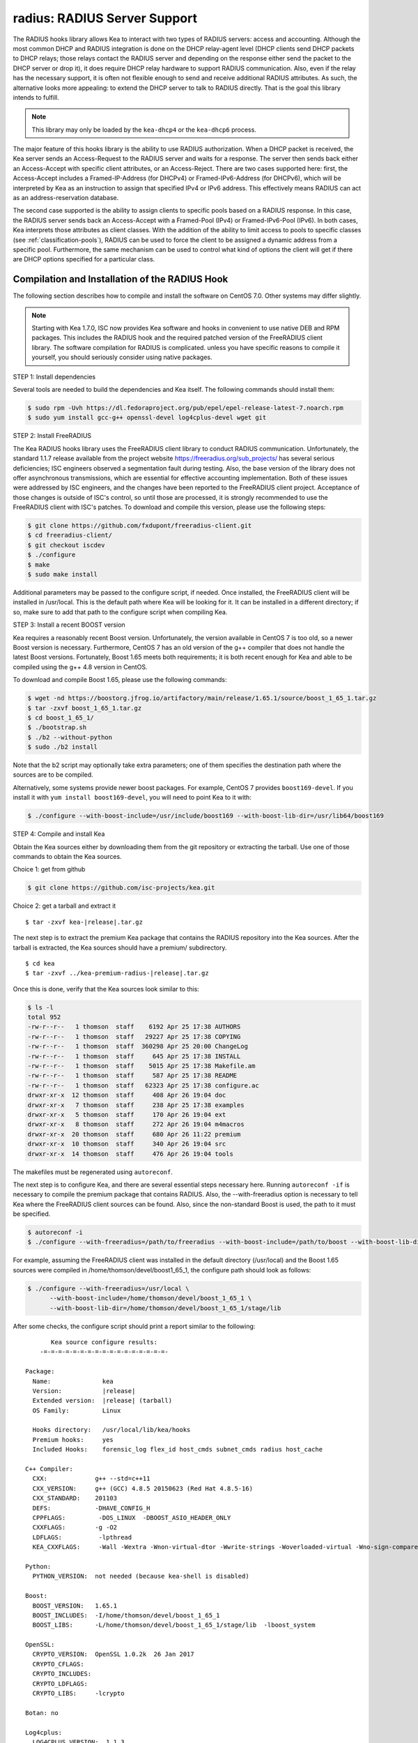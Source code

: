 .. _hooks-radius:

radius: RADIUS Server Support
=============================

The RADIUS hooks library allows Kea to interact with two types of RADIUS
servers: access and accounting. Although the most common DHCP and RADIUS
integration is done on the DHCP relay-agent level (DHCP clients send
DHCP packets to DHCP relays; those relays contact the RADIUS server and
depending on the response either send the packet to the DHCP server or
drop it), it does require DHCP relay hardware to support RADIUS
communication. Also, even if the relay has the necessary support, it is
often not flexible enough to send and receive additional RADIUS
attributes. As such, the alternative looks more appealing: to extend the
DHCP server to talk to RADIUS directly. That is the goal this library
intends to fulfill.

.. note::

   This library may only be loaded by the ``kea-dhcp4`` or the
   ``kea-dhcp6`` process.

The major feature of this hooks library is the ability to use RADIUS
authorization. When a DHCP packet is received, the Kea server sends an
Access-Request to the RADIUS server and waits for a response. The server
then sends back either an Access-Accept with specific client attributes,
or an Access-Reject. There are two cases supported here: first, the
Access-Accept includes a Framed-IP-Address (for DHCPv4) or
Framed-IPv6-Address (for DHCPv6), which will be interpreted by Kea as an
instruction to assign that specified IPv4 or IPv6 address. This
effectively means RADIUS can act as an address-reservation database.

The second case supported is the ability to assign clients to specific
pools based on a RADIUS response. In this case, the RADIUS server sends
back an Access-Accept with a Framed-Pool (IPv4) or Framed-IPv6-Pool
(IPv6). In both cases, Kea interprets those attributes as client
classes. With the addition of the ability to limit access to pools to
specific classes (see :ref:`classification-pools`), RADIUS can be
used to force the client to be assigned a dynamic address from a
specific pool. Furthermore, the same mechanism can be used to control
what kind of options the client will get if there are DHCP options
specified for a particular class.

.. _hooks-radius-install:

Compilation and Installation of the RADIUS Hook
~~~~~~~~~~~~~~~~~~~~~~~~~~~~~~~~~~~~~~~~~~~~~~~

The following section describes how to compile and install the software
on CentOS 7.0. Other systems may differ slightly.

.. note::

   Starting with Kea 1.7.0, ISC now provides Kea software and hooks in convenient to use
   native DEB and RPM packages. This includes the RADIUS hook and the required patched version
   of the FreeRADIUS client library. The software compilation for RADIUS is complicated. unless
   you have specific reasons to compile it yourself, you should seriously consider using
   native packages.

STEP 1: Install dependencies

Several tools are needed to build the dependencies and Kea itself. The
following commands should install them:

.. code-block:: console

   $ sudo rpm -Uvh https://dl.fedoraproject.org/pub/epel/epel-release-latest-7.noarch.rpm
   $ sudo yum install gcc-g++ openssl-devel log4cplus-devel wget git

STEP 2: Install FreeRADIUS

The Kea RADIUS hooks library uses the FreeRADIUS client library to
conduct RADIUS communication. Unfortunately, the standard 1.1.7 release
available from the project website https://freeradius.org/sub_projects/
has several serious deficiencies; ISC engineers observed a segmentation
fault during testing. Also, the base version of the library does not
offer asynchronous transmissions, which are essential for effective
accounting implementation. Both of these issues were addressed by ISC
engineers, and the changes have been reported to the FreeRADIUS client
project. Acceptance of those changes is outside of ISC's control, so
until those are processed, it is strongly recommended to use the
FreeRADIUS client with ISC's patches. To download and compile this
version, please use the following steps:

.. code-block:: console

   $ git clone https://github.com/fxdupont/freeradius-client.git
   $ cd freeradius-client/
   $ git checkout iscdev
   $ ./configure
   $ make
   $ sudo make install

Additional parameters may be passed to the configure script, if needed.
Once installed, the FreeRADIUS client will be installed in
/usr/local. This is the default path where Kea will be looking for it.
It can be installed in a different directory; if so,
make sure to add that path to the configure script when compiling Kea.

STEP 3: Install a recent BOOST version

Kea requires a reasonably recent Boost version. Unfortunately, the
version available in CentOS 7 is too old, so a newer Boost version is
necessary. Furthermore, CentOS 7 has an old version of the g++ compiler
that does not handle the latest Boost versions. Fortunately, Boost 1.65
meets both requirements; it is both recent enough for Kea and able to be
compiled using the g++ 4.8 version in CentOS.

To download and compile Boost 1.65, please use the following commands:

.. code-block:: console

   $ wget -nd https://boostorg.jfrog.io/artifactory/main/release/1.65.1/source/boost_1_65_1.tar.gz
   $ tar -zxvf boost_1_65_1.tar.gz
   $ cd boost_1_65_1/
   $ ./bootstrap.sh
   $ ./b2 --without-python
   $ sudo ./b2 install

Note that the b2 script may optionally take extra parameters; one of
them specifies the destination path where the sources are to be
compiled.

Alternatively, some systems provide newer boost packages. For example, 
CentOS 7 provides ``boost169-devel``. If you install it with 
``yum install boost169-devel``, you will need to point Kea to it with:

.. code-block:: console

   $ ./configure --with-boost-include=/usr/include/boost169 --with-boost-lib-dir=/usr/lib64/boost169

STEP 4: Compile and install Kea

Obtain the Kea sources either by downloading them from the git
repository or extracting the tarball. Use one of those commands
to obtain the Kea sources.

Choice 1: get from github

.. code-block:: console

   $ git clone https://github.com/isc-projects/kea.git

Choice 2: get a tarball and extract it

.. parsed-literal::

   $ tar -zxvf kea-|release|.tar.gz

The next step is to extract the premium Kea package that contains the
RADIUS repository into the Kea sources. After the tarball is extracted,
the Kea sources should have a premium/ subdirectory.

.. parsed-literal::

     $ cd kea
     $ tar -zxvf ../kea-premium-radius-|release|.tar.gz

Once this is done, verify that the Kea sources look similar to this:

.. code-block:: console

   $ ls -l
   total 952
   -rw-r--r--   1 thomson  staff    6192 Apr 25 17:38 AUTHORS
   -rw-r--r--   1 thomson  staff   29227 Apr 25 17:38 COPYING
   -rw-r--r--   1 thomson  staff  360298 Apr 25 20:00 ChangeLog
   -rw-r--r--   1 thomson  staff     645 Apr 25 17:38 INSTALL
   -rw-r--r--   1 thomson  staff    5015 Apr 25 17:38 Makefile.am
   -rw-r--r--   1 thomson  staff     587 Apr 25 17:38 README
   -rw-r--r--   1 thomson  staff   62323 Apr 25 17:38 configure.ac
   drwxr-xr-x  12 thomson  staff     408 Apr 26 19:04 doc
   drwxr-xr-x   7 thomson  staff     238 Apr 25 17:38 examples
   drwxr-xr-x   5 thomson  staff     170 Apr 26 19:04 ext
   drwxr-xr-x   8 thomson  staff     272 Apr 26 19:04 m4macros
   drwxr-xr-x  20 thomson  staff     680 Apr 26 11:22 premium
   drwxr-xr-x  10 thomson  staff     340 Apr 26 19:04 src
   drwxr-xr-x  14 thomson  staff     476 Apr 26 19:04 tools

The makefiles must be regenerated using ``autoreconf``.

The next step is to configure Kea, and there are several essential steps
necessary here. Running ``autoreconf -if`` is necessary to compile the
premium package that contains RADIUS. Also, the --with-freeradius option
is necessary to tell Kea where the FreeRADIUS client sources can be
found. Also, since the non-standard Boost is used, the path to it must
be specified.

.. code-block:: console

   $ autoreconf -i
   $ ./configure --with-freeradius=/path/to/freeradius --with-boost-include=/path/to/boost --with-boost-lib-dir=/path/to/boost/state/lib

For example, assuming the FreeRADIUS client was installed in the default
directory (/usr/local) and the Boost 1.65 sources were compiled in
/home/thomson/devel/boost1_65_1, the configure path should look as
follows:

.. code-block:: console

   $ ./configure --with-freeradius=/usr/local \
         --with-boost-include=/home/thomson/devel/boost_1_65_1 \
         --with-boost-lib-dir=/home/thomson/devel/boost_1_65_1/stage/lib

After some checks, the configure script should print a report similar to
the following:

.. parsed-literal::

          Kea source configure results:
       -=-=-=-=-=-=-=-=-=-=-=-=-=-=-=-=-=-

   Package:
     Name:              kea
     Version:           |release|
     Extended version:  |release| (tarball)
     OS Family:         Linux

     Hooks directory:   /usr/local/lib/kea/hooks
     Premium hooks:     yes
     Included Hooks:    forensic_log flex_id host_cmds subnet_cmds radius host_cache

   C++ Compiler:
     CXX:             g++ --std=c++11
     CXX_VERSION:     g++ (GCC) 4.8.5 20150623 (Red Hat 4.8.5-16)
     CXX_STANDARD:    201103
     DEFS:            -DHAVE_CONFIG_H
     CPPFLAGS:         -DOS_LINUX  -DBOOST_ASIO_HEADER_ONLY
     CXXFLAGS:        -g -O2
     LDFLAGS:          -lpthread
     KEA_CXXFLAGS:     -Wall -Wextra -Wnon-virtual-dtor -Wwrite-strings -Woverloaded-virtual -Wno-sign-compare -pthread -Wno-missing-field-initializers -fPIC

   Python:
     PYTHON_VERSION:  not needed (because kea-shell is disabled)

   Boost:
     BOOST_VERSION:   1.65.1
     BOOST_INCLUDES:  -I/home/thomson/devel/boost_1_65_1
     BOOST_LIBS:      -L/home/thomson/devel/boost_1_65_1/stage/lib  -lboost_system

   OpenSSL:
     CRYPTO_VERSION:  OpenSSL 1.0.2k  26 Jan 2017
     CRYPTO_CFLAGS:
     CRYPTO_INCLUDES:
     CRYPTO_LDFLAGS:
     CRYPTO_LIBS:     -lcrypto

   Botan: no

   Log4cplus:
     LOG4CPLUS_VERSION:  1.1.3
     LOG4CPLUS_INCLUDES: -I/usr/include
     LOG4CPLUS_LIBS:     -L/usr/lib -L/usr/lib64 -llog4cplus

   Flex/bison:
     FLEX:  flex
     BISON: bison -y

   MySQL:
     no

   PostgreSQL:
     no

   Cassandra CQL:
     no
   Google Test:
     no
   Google Benchmark:
     no

   FreeRADIUS client:
     FREERADIUS_INCLUDE:    -I/usr/local/include
     FREERADIUS_LIB:        -L/usr/local/lib -lfreeradius-client
     FREERADIUS_DICTIONARY: /usr/local/etc/radiusclient/dictionary

   Developer:
     Enable Debugging:       no
     Google Tests:           no
     Valgrind:               not found
     C++ Code Coverage:      no
     Logger checks:          no
     Generate Documentation: no
     Parser Generation:      no
     Kea-shell:              no
     Perfdhcp:               no

Please make sure that the compilation includes the following:

-  RADIUS listed in Included Hooks;
-  FreeRADIUS client directories printed and pointing to the right
   directories;
-  Boost version at least 1.65.1. The versions available in CentOS 7
   (1.48 and 1.53) are too old.

Once the configuration is complete, compile Kea using make. If the
system has more than one core, using the "-j N"
option is recommended to speed up the build.

.. code-block:: console

       $ make -j5
       $ sudo make install

.. _hooks-radius-config:

RADIUS Hook Configuration
~~~~~~~~~~~~~~~~~~~~~~~~~

The RADIUS hook is a library that has to be loaded by either DHCPv4 or
DHCPv6 Kea servers. Unlike some other available hooks libraries, this one
takes many parameters. For example, this configuration could be used:

::

     "Dhcp4": {

     # Your regular DHCPv4 configuration parameters here.

     "hooks-libraries": [
     {
         # Note that RADIUS requires host-cache for proper operation,
         # so that library is loaded as well.
         "library": "/usr/local/lib/kea/hooks/libdhcp_host_cache.so"
     },
     {
         "library": "/usr/local/lib/kea/hooks/libdhc_radius.so",
         "parameters": {

             # Specify where FreeRADIUS dictionary could be located
             "dictionary": "/usr/local/etc/freeradius/dictionary",

             # Specify which address to use to communicate with RADIUS servers
             "bindaddr": "*",

             # more RADIUS parameters here
         }
     } ]

RADIUS is a complicated environment. As such, it is not feasible
to provide a default configuration that works for everyone.
However, we do have one example that showcases some of the more common
features. Please see doc/examples/kea4/hooks-radius.json in the Kea
sources.

The RADIUS hook library supports the following global configuration
flags, which correspond to FreeRADIUS client library options:

-  ``bindaddr`` (default "*") - specifies the address to be used by the
   hooks library in communication with RADIUS servers. The "*" special
   value tells the kernel to choose the address.

-  ``canonical-mac-address`` (default false) - specifies whether MAC
   addresses in attributes follow the canonical RADIUS format (lowercase
   pairs of hexadecimal digits separated by '-').

-  ``client-id-pop0`` (default false) - used with flex-id, removes the
   leading zero (or pair of zeroes in DHCPv6) type in client-id (aka
   duid in DHCPv6). Implied by client-id-printable.

-  ``client-id-printable`` (default false) - checks whether the
   client-id/duid content is printable and uses it as is instead of in
   hexadecimal. Implies client-id-pop0 and extract-duid as 0 and 255 are
   not printable.

-  ``deadtime`` (default 0) is a mechanism to try unresponsive servers
   after responsive servers. Its value specifies the number of seconds
   after which a server is considered not to have answered, so 0
   disables the mechanism. As the asynchronous communication does not
   use locks or atomics, it is recommended that you do not use this
   feature when running in this mode.

-  ``dictionary`` (default set by configure at build time) - is the
   attribute and value dictionary. Note that it is a critical parameter. You
   may find dictionary examples in the FreeRADIUS repository under the etc
   directory.

-  ``extract-duid`` (default true) - extracts the embedded duid from an
   RFC 4361-compliant DHCPv4 client-id. Implied by client-id-printable.

-  ``identifier-type4`` (default client-id) - specifies the identifier
   type to build the User-Name attribute. It should be the same as the
   host identifier, and when the flex-id hook library is used the
   replace-client-id must be set to true; client-id will be used with
   client-id-pop0.

-  ``identifier-type6`` (default duid) - specifies the identifier type to
   build the User-Name attribute. It should be the same as the host
   identifier, and when the flex-id hook library is used the
   replace-client-id must be set to true; duid will be used with
   client-id-pop0.

-  ``realm`` (default "") - is the default realm.

-  ``reselect-subnet-address`` (default false) - uses the Kea reserved
   address/RADIUS Framed-IP-Address or Framed-IPv6-Address to reselect
   subnets where the address is not in the subnet range.

-  ``reselect-subnet-pool`` (default false) - uses the Kea
   client-class/RADIUS Frame-Pool to reselect subnets where no available
   pool can be found.

-  ``retries`` (default 3) - is the number of retries before trying the
   next server. Note that it is not supported for asynchronous
   communication.

-  ``session-history`` (default "") - is the name of the file providing
   persistent storage for accounting session history.

-  ``timeout`` (default 10) - is the number of seconds during which a
   response is awaited.

When ``reselect-subnet-pool`` or ``reselect-subnet-address`` is set to
true at the reception of RADIUS Access-Accept, the selected subnet is
checked against the client-class name or the reserved address; if it
does not match, another subnet is selected among matching subnets.

Two services are supported:

-  ``access`` - the authentication service.

-  ``accounting`` - the accounting service.

Configuration of services is divided into two parts:

-  Servers that define RADIUS servers that the library is expected to
   contact. Each server may have the following items specified:

   -  ``name`` - specifies the IP address of the server (it is
      possible to use a name which will be resolved, but it is not
      recommended).

   -  ``port`` (default RADIUS authentication or accounting service) -
      specifies the UDP port of the server. Note that the
      FreeRADIUS client library by default uses ports 1812
      (authorization) and 1813 (accounting). Some server implementations
      use 1645 (authorization) and 1646 (accounting). The
      "port" parameter may be used to adjust as needed.

   -  ``secret`` - authenticates messages.

   There may be up to eight servers. Note that when no server is
   specified, the service is disabled.

-  Attributes which define additional information that the Kea server
   will send to a RADIUS server. The parameter must be identified either
   by a name or type. Its value can be specified in one of three
   possible ways: data (which defines a plain text value), raw (which
   defines the value in hex), or expr (which defines an expression,
   which will be evaluated for each incoming packet independently).

   -  ``name`` - the name of the attribute.

   -  ``type`` - the type of the attribute. Either the type or the name must be
      provided, and the attribute must be defined in the dictionary.

   -  ``data`` - the first of three ways to specify the attribute
      content. The data entry is parsed by the FreeRADIUS library, so
      values defined in the dictionary of the attribute may be used.

   -  ``raw`` - the second of three ways to specify the attribute
      content; it specifies the content in hexadecimal. Note that it
      does not work with integer-content attributes (date, integer, and
      IPv4 address); a string-content attribute (string, IPv6 address,
      and IPv6 prefix) is required.

   -  ``expr`` - the last way to specify the attribute content. It
      specifies an evaluation expression which must return a not-empty
      string when evaluated with the DHCP query packet. Currently this
      is restricted to the access service.

For example, to specify a single access server available on localhost
that uses "xyz123" as a secret, and tell Kea to send three additional
attributes (Password, Connect-Info, and Configuration-Token), the
following snippet could be used:

::

   "parameters": {

       # Other RADIUS parameters here

       "access": {

           # This starts the list of access servers
           "servers": [
           {
               # These are parameters for the first (and only) access server
               "name": "127.0.0.1",
               "port": 1812,
               "secret": "xyz123"
           }
           # Additional access servers could be specified here
           ],

           # This defines a list of additional attributes Kea will send to each
           # access server in Access-Request.
           "attributes": [
           {
               # This attribute is identified by name (must be present in the
               # dictionary) and has static value (i.e. the same value will be
               # sent to every server for every packet)
               "name": "Password",
               "data": "mysecretpassword"
           },
           {
               # It is also possible to specify an attribute using its type,
               # rather than a name. 77 is Connect-Info. The value is specified
               # using hex. Again, this is a static value. It will be sent the
               # same for every packet and to every server.
               "type": 77,
               "raw": "65666a6a71"
           },
           {
               # This example shows how an expression can be used to send dynamic
               # value. The expression (see Section 13) may take any value from
               # the incoming packet or even its metadata (e.g. the interface
               # it was received over from)
               "name": "Configuration-Token",
               "expr": "hexstring(pkt4.mac,':')"
           }
           ] # End of attributes
       }, # End of access

       # Accounting parameters.
       "accounting": {
           # This starts the list of accounting servers
           "servers": [
           {
               # These are parameters for the first (and only) accounting server
               "name": "127.0.0.1",
               "port": 1813,
               "secret": "sekret"
           }
           # Additional accounting servers could be specified here
           ]
       }

   }

Customization is sometimes required for certain attributes by devices belonging
to various vendors. This is a great way to leverage the expression evaluation
mechanism. For example, MAC addresses which you might use as a convenience
value for the User-Name attribute most likely will appear in colon-hexadecimal
notation ``de:ad:be:ef:ca:fe``, but it might need to be expressed in:

* hyphen-hexadecimal notation ``de-ad-be-ef-ca-fe``

.. code-block:: json

   {
      "parameters": {
         "access": {
            "attributes": [
               {
                  "name": "User-Name",
                  "expr": "hexstring(pkt4.mac, '-')"
               }
            ]
         }
      }
   }

* period-separated hexadecimal notation ``dead.beef.cafe``, preferred by Cisco devices

.. code-block:: json

   {
      "parameters": {
         "access": {
            "attributes": [
               {
                  "name": "User-Name",
                  "expr": "concat(concat(concat(substring(hexstring(pkt4.mac, ''), 0, 4), '.'), concat(substring(hexstring(pkt4.mac, ''), 4, 4), '.'), concat(substring(hexstring(pkt4.mac, ''), 8, 4), '.'))"
               }
            ]
         }
      }
   }


For the RADIUS hooks library to operate properly in DHCPv4,
the Host Cache hooks library must also be loaded. The reason for this
is somewhat complex. In a typical deployment, the DHCP clients send
their packets via DHCP relay which inserts certain Relay Agent
Information options, such as circuit-id or remote-id. The values of
those options are then used by the Kea DHCP server to formulate the
necessary attributes in the Access-Request message sent to the RADIUS
server. However, once the DHCP client gets its address, it then renews
by sending packets directly to the DHCP server. As a result, the relays
are not able to insert their RAI options, and the DHCP server cannot send
the Access-Request queries to the RADIUS server by using just the
information from incoming packets. Kea needs to keep the information
received during the initial Discover/Offer exchanges and use it again
later when sending accounting messages.

This mechanism is implemented based on user context in host
reservations. (See :ref:`user-context` and :ref:`user-context-hooks` for
details.) The host cache mechanism allows the information retrieved by
RADIUS to be stored and later used for sending accounting and access
queries to the RADIUS server. In other words, the host-cache mechanism
is mandatory, unless administrators do not want RADIUS communication for messages
other than Discover and the first Request from each client.
